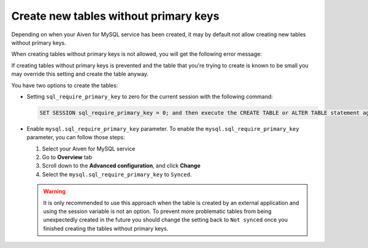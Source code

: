 Create new tables without primary keys
======================================

Depending on when your Aiven for MySQL service has been created, it may by default not allow creating new tables without primary keys. 

When creating tables without primary keys is not allowed, you will get the following error message:

.. code::
    Unable to create or change a table without a primary key, when the system variable 'sql_require_primary_key' is set. Add a primary key to the table or unset this variable to avoid this message. Note that tables without a primary key can cause performance problems in row-based replication, so please consult your DBA before changing this setting.

If creating tables without primary keys is prevented and the table that you're trying to create is known to be small you may override this setting and create the table anyway. 

.. seealso::
    You can read more about MySQL replication in the :ref:`Replication Overview <myslq-replication-overview>` article.

You have two options to create the tables:

* Setting ``sql_require_primary_key`` to zero for the current session with the following command:
  
  .. code::

      SET SESSION sql_require_primary_key = 0; and then execute the CREATE TABLE or ALTER TABLE statement again in the same session.

* Enable ``mysql.sql_require_primary_key`` parameter. To enable the ``mysql.sql_require_primary_key`` parameter, you can follow those steps:
  
  #. Select your Aiven for MySQL service
  #. Go to **Overview** tab
  #. Scroll down to the **Advanced configuration**, and click **Change**
  #. Select the ``mysql.sql_require_primary_key`` to ``Synced``. 

  .. warning::
    
    It is only recommended to use this approach when the table is created by an external application and using the session variable is not an option. To prevent more problematic tables from being unexpectedly created in the future you should change the setting back to ``Not synced`` once you finished creating the tables without primary keys.


.. seealso::
  
    Learn how to :doc:`create missing primary keys </docs/products/mysql/howto/create-missing-primary-keys>` in your Aiven for MySQL.
